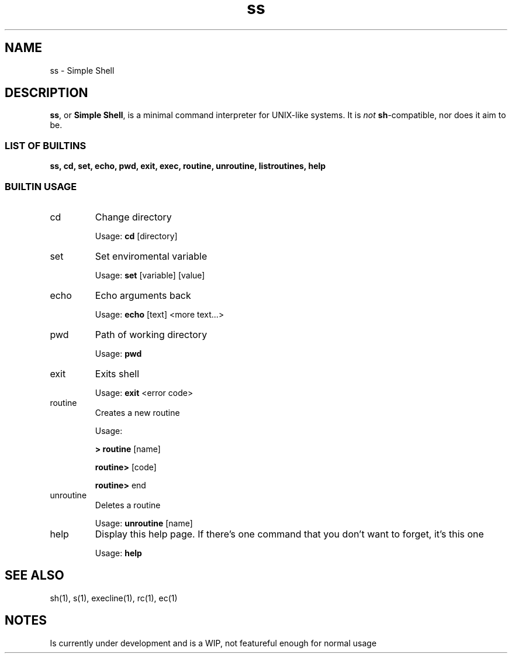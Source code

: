 .TH ss 1 2018-11-8 "ss, version WIP0" "SS(1)"

.SH NAME
ss \- Simple Shell

.SH DESCRIPTION
.BR ss ", or " "Simple Shell" ", is a minimal command interpreter for UNIX-like systems. It is"
.I not
.BR sh "-compatible, nor does it aim to be."

.SS "LIST OF BUILTINS"
.B ss, cd, set, echo, pwd, exit, exec, routine, unroutine, listroutines, help


.SS "BUILTIN USAGE"

.IP cd
Change directory

Usage:
.B cd
[directory]

.IP set
Set enviromental variable

Usage:
.B set
[variable] [value]

.IP echo
Echo arguments back

Usage:
.B echo
[text] <more text...>

.IP pwd
Path of working directory

Usage:
.B pwd

.IP exit
Exits shell

Usage:
.B exit
<error code>

.IP routine
Creates a new routine

Usage:

.B > routine
[name]

.B "	routine>"
[code]

.B "	routine>"
end

.IP unroutine
Deletes a routine

Usage:
.B unroutine
[name]

.IP help
Display this help page.  If there's one command that you don't want to forget, it's this one

Usage:
.B help

.SH "SEE ALSO"
sh(1), s(1), execline(1), rc(1), ec(1)

.SH NOTES
Is currently under development and is a WIP, not featureful enough for normal usage